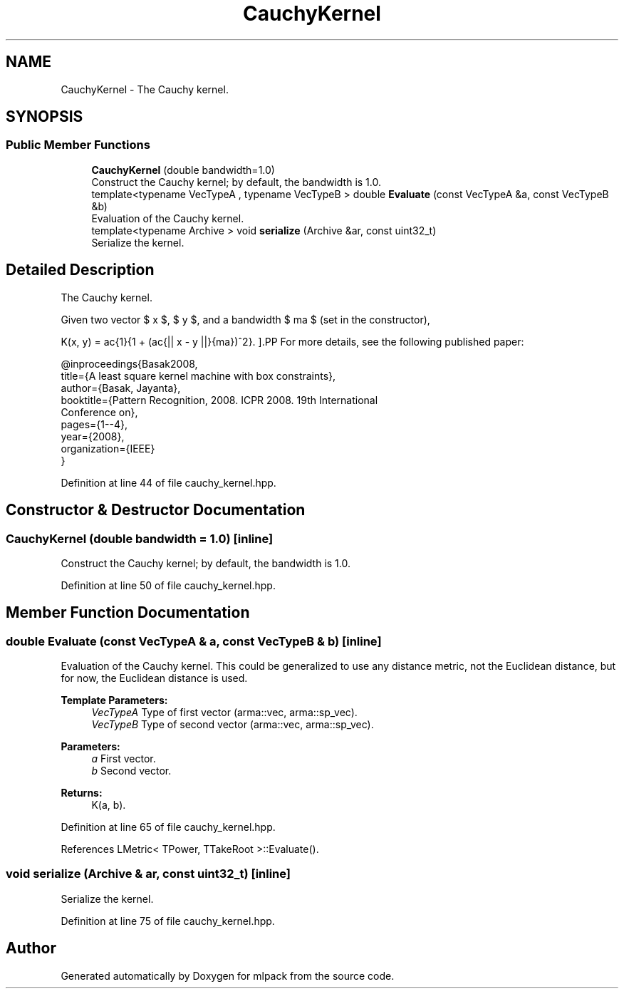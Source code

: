 .TH "CauchyKernel" 3 "Sun Aug 22 2021" "Version 3.4.2" "mlpack" \" -*- nroff -*-
.ad l
.nh
.SH NAME
CauchyKernel \- The Cauchy kernel\&.  

.SH SYNOPSIS
.br
.PP
.SS "Public Member Functions"

.in +1c
.ti -1c
.RI "\fBCauchyKernel\fP (double bandwidth=1\&.0)"
.br
.RI "Construct the Cauchy kernel; by default, the bandwidth is 1\&.0\&. "
.ti -1c
.RI "template<typename VecTypeA , typename VecTypeB > double \fBEvaluate\fP (const VecTypeA &a, const VecTypeB &b)"
.br
.RI "Evaluation of the Cauchy kernel\&. "
.ti -1c
.RI "template<typename Archive > void \fBserialize\fP (Archive &ar, const uint32_t)"
.br
.RI "Serialize the kernel\&. "
.in -1c
.SH "Detailed Description"
.PP 
The Cauchy kernel\&. 

Given two vector $ x $, $ y $, and a bandwidth $ \sigma $ (set in the constructor),
.PP
\[ K(x, y) = \frac{1}{1 + (\frac{|| x - y ||}{\sigma})^2}. \].PP
For more details, see the following published paper:
.PP
.PP
.nf
@inproceedings{Basak2008,
  title={A least square kernel machine with box constraints},
  author={Basak, Jayanta},
  booktitle={Pattern Recognition, 2008\&. ICPR 2008\&. 19th International
      Conference on},
  pages={1--4},
  year={2008},
  organization={IEEE}
}
.fi
.PP
 
.PP
Definition at line 44 of file cauchy_kernel\&.hpp\&.
.SH "Constructor & Destructor Documentation"
.PP 
.SS "\fBCauchyKernel\fP (double bandwidth = \fC1\&.0\fP)\fC [inline]\fP"

.PP
Construct the Cauchy kernel; by default, the bandwidth is 1\&.0\&. 
.PP
Definition at line 50 of file cauchy_kernel\&.hpp\&.
.SH "Member Function Documentation"
.PP 
.SS "double Evaluate (const VecTypeA & a, const VecTypeB & b)\fC [inline]\fP"

.PP
Evaluation of the Cauchy kernel\&. This could be generalized to use any distance metric, not the Euclidean distance, but for now, the Euclidean distance is used\&.
.PP
\fBTemplate Parameters:\fP
.RS 4
\fIVecTypeA\fP Type of first vector (arma::vec, arma::sp_vec)\&. 
.br
\fIVecTypeB\fP Type of second vector (arma::vec, arma::sp_vec)\&. 
.RE
.PP
\fBParameters:\fP
.RS 4
\fIa\fP First vector\&. 
.br
\fIb\fP Second vector\&. 
.RE
.PP
\fBReturns:\fP
.RS 4
K(a, b)\&. 
.RE
.PP

.PP
Definition at line 65 of file cauchy_kernel\&.hpp\&.
.PP
References LMetric< TPower, TTakeRoot >::Evaluate()\&.
.SS "void serialize (Archive & ar, const uint32_t)\fC [inline]\fP"

.PP
Serialize the kernel\&. 
.PP
Definition at line 75 of file cauchy_kernel\&.hpp\&.

.SH "Author"
.PP 
Generated automatically by Doxygen for mlpack from the source code\&.
